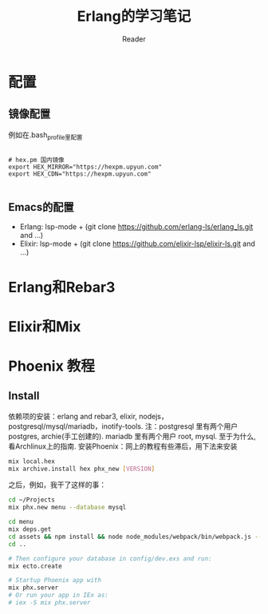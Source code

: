 #+STARTUP: indent
#+TITLE: Erlang的学习笔记
#+AUTHOR: Reader

* 配置
** 镜像配置
例如在.bash_profile里配置
#+BEGIN_EXAMPLE

# hex.pm 国内镜像
export HEX_MIRROR="https://hexpm.upyun.com"
export HEX_CDN="https://hexpm.upyun.com"

#+END_EXAMPLE
** Emacs的配置
- Erlang: lsp-mode + (git clone https://github.com/erlang-ls/erlang_ls.git and ...)
- Elixir: lsp-mode + (git clone https://github.com/elixir-lsp/elixir-ls.git and ...)

* Erlang和Rebar3
* Elixir和Mix
* Phoenix 教程
** Install
依赖项的安装：erlang and rebar3, elixir, nodejs，postgresql/mysql/mariadb，inotify-tools.
注：postgresql 里有两个用户 postgres, archie(手工创建的). mariadb 里有两个用户 root, mysql.
   至于为什么,看Archlinux上的指南.
安装Phoenix：网上的教程有些滞后，用下法来安装

#+BEGIN_SRC bash
mix local.hex
mix archive.install hex phx_new [VERSION]
#+END_SRC

之后，例如，我干了这样的事：

#+BEGIN_SRC bash
cd ~/Projects
mix phx.new menu --database mysql

cd menu
mix deps.get
cd assets && npm install && node node_modules/webpack/bin/webpack.js --mode development
cd ..

# Then configure your database in config/dev.exs and run:
mix ecto.create

# Startup Phoenix app with
mix phx.server
# Or run your app in IEx as:
# iex -S mix phx.server

#+END_SRC

